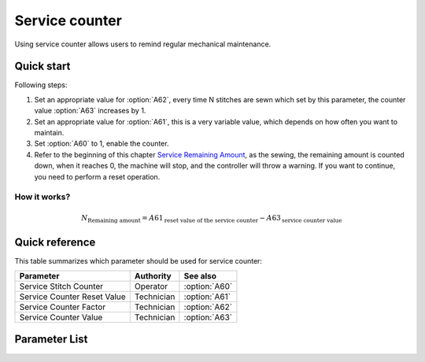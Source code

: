 Service counter
===============

Using service counter allows users to remind regular mechanical maintenance.

Quick start
-----------

Following steps:

1. Set an appropriate value for :option:`A62`, every time N stitches are sewn which set
   by this parameter, the counter value :option:`A63` increases by 1.
2. Set an appropriate value for :option:`A61`, this is a very variable value, which
   depends on how often you want to maintain.
3. Set :option:`A60` to 1, enable the counter.
4. Refer to the beginning of this chapter `Service Remaining Amount`_, as the sewing,
   the remaining amount is counted down, when it reaches 0, the machine will stop, and
   the controller will throw a warning. If you want to continue, you need to perform a
   reset operation.

How it works?
~~~~~~~~~~~~~

.. math::
    :name: Service Remaining Amount

    N_{\text{Remaining amount}} = A61_{\text{reset value of the service counter}} -
    A63_{\text{service counter value}}

Quick reference
---------------

This table summarizes which parameter should be used for service counter:

=========================== ========== =============
Parameter                   Authority  See also
=========================== ========== =============
Service Stitch Counter      Operator   :option:`A60`
Service Counter Reset Value Technician :option:`A61`
Service Counter Factor      Technician :option:`A62`
Service Counter Value       Technician :option:`A63`
=========================== ========== =============

Parameter List
--------------

.. option:: A60

    -Max  1
    -Min  0
    -Unit  --
    -Description
      | Active service stitch counter:
      | 0 = Off;
      | 1 = On.

.. option:: A61

    -Max  9999
    -Min  1
    -Unit  --
    -Description  Reset value of service stitch counter.

.. option:: A62

    -Max  200
    -Min  1
    -Unit  stitches
    -Description  Every sew over this number of stitches,increment the counter by 1.

.. option:: A63

    -Max  9999
    -Min  0
    -Unit  --
    -Description  The current value of service stitch counter.
